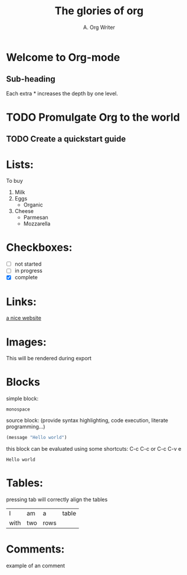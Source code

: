 #+title: The glories of org
#+author: A. Org Writer
* Welcome to Org-mode
** Sub-heading
Each extra * increases the depth by one level.

* TODO Promulgate Org to the world
** TODO Create a quickstart guide

* Lists:
  To buy
  1. Milk
  2. Eggs
     - Organic
  3. Cheese
     + Parmesan
     + Mozzarella 

* Checkboxes:
  - [ ] not started
  - [-] in progress
  - [X] complete


* Links:
  [[https://orgmode.org][a nice website]]

* Images:
  [[https://upload.wikimedia.org/wikipedia/commons/5/5d/Konigsberg_bridges.png]]
  This will be rendered during export

* Blocks
  simple block:
  #+begin_example
  monospace
  #+end_example

  source block: (provide syntax highlighting, code execution, literate programming...)
  #+begin_src emacs-lisp
  (message "Hello world")
  #+end_src

  this block can be evaluated using some shortcuts: C-c C-c or C-c C-v e
  #+RESULTS:
  : Hello world

* Tables:
  
  pressing tab will correctly align the tables
  | I    | am  | a    | table |
  | with | two | rows |       |

* Comments:
  # A line comment
  example of an @@comment:inline@@ comment
  #+begin_comment
  this is a block comment
  it can span multiple lines
  and other markup:
  #+begin_src emacs_lisp
  (+ 1 2)
  #+end_src
  #+end_comment
  
    
